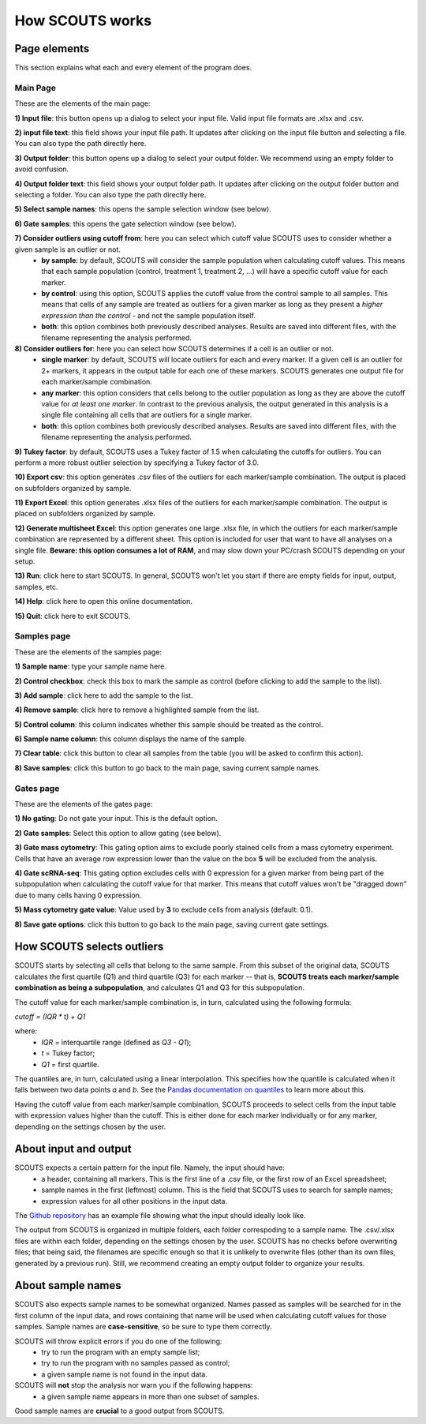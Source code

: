 How SCOUTS works
================


Page elements
-------------

This section explains what each and every element of the program does.

Main Page
*********

These are the elements of the main page:

.. image:: _images/SCOUTS_main_numbered.png
   :scale: 90%
   :alt: SCOUTS main window - numbered
   :align: center

**1) Input file**: this button opens up a dialog to select your input file. Valid input file formats are .xlsx and .csv.

**2) input file text**: this field shows your input file path. It updates after clicking on the input file button and selecting a file. You can also type the path directly here.

**3) Output folder**: this button opens up a dialog to select your output folder. We recommend using an empty folder to avoid confusion.

**4) Output folder text**: this field shows your output folder path. It updates after clicking on the output folder button and selecting a folder. You can also type the path directly here.

**5) Select sample names**: this opens the sample selection window (see below).

**6) Gate samples**: this opens the gate selection window (see below).

**7) Consider outliers using cutoff from**: here you can select which cutoff value SCOUTS uses to consider whether a given sample is an outlier or not.
  - **by sample**: by default, SCOUTS will consider the sample population when calculating cutoff values. This means that each sample population (control, treatment 1, treatment 2, ...) will have a specific cutoff value for each marker.
  - **by control**: using this option, SCOUTS applies the cutoff value from the control sample to all samples. This means that cells of any sample are treated as outliers for a given marker as long as they present a *higher expression than the control* - and not the sample population itself.
  - **both**: this option combines both previously described analyses. Results are saved into different files, with the filename representing the analysis performed.

**8) Consider outliers for**: here you can select how SCOUTS determines if a cell is an outlier or not.
    - **single marker**: by default, SCOUTS will locate outliers for each and every marker. If a given cell is an outlier for 2+ markers, it appears in the output table for each one of these markers. SCOUTS generates one output file for each marker/sample combination.
    - **any marker**: this option considers that cells belong to the outlier population as long as they are above the cutoff value for *at least one marker*. In contrast to the previous analysis, the output generated in this analysis is a single file containing all cells that are outliers for a single marker.
    - **both**: this option combines both previously described analyses. Results are saved into different files, with the filename representing the analysis performed.

**9) Tukey factor**: by default, SCOUTS uses a Tukey factor of 1.5 when calculating the cutoffs for outliers. You can perform a more robust outlier selection by specifying a Tukey factor of 3.0.

**10) Export csv**: this option generates .csv files of the outliers for each marker/sample combination. The output is placed on subfolders organized by sample.

**11) Export Excel**: this option generates .xlsx files of the outliers for each marker/sample combination. The output is placed on subfolders organized by sample.

**12) Generate multisheet Excel**: this option generates one large .xlsx file, in which the outliers for each marker/sample combination are represented by a different sheet. This option is included for user that want to have all analyses on a single file. **Beware: this option consumes a lot of RAM**, and may slow down your PC/crash SCOUTS depending on your setup.

**13) Run**: click here to start SCOUTS. In general, SCOUTS won't let you start if there are empty fields for input, output, samples, etc.

**14) Help**: click here to open this online documentation.

**15) Quit**: click here to exit SCOUTS.

Samples page
************

These are the elements of the samples page:

.. image:: _images/SCOUTS_samplepage_numbered.png
   :scale: 90%
   :alt: Samples selection window - numbered
   :align: center

**1) Sample name**: type your sample name here.

**2) Control checkbox**: check this box to mark the sample as control (before clicking to add the sample to the list).

**3) Add sample**: click here to add the sample to the list.

**4) Remove sample**: click here to remove a highlighted sample from the list.

**5) Control column**: this column indicates whether this sample should be treated as the control.

**6) Sample name column**: this column displays the name of the sample.

**7) Clear table**: click this button to clear all samples from the table (you will be asked to confirm this action).

**8) Save samples**: click this button to go back to the main page, saving current sample names.

Gates page
************

These are the elements of the gates page:

.. image:: _images/SCOUTS_gatepage_numbered.png
   :scale: 90%
   :alt: Gates selection window - numbered
   :align: center

**1) No gating**: Do not gate your input. This is the default option.

**2) Gate samples**: Select this option to allow gating (see below).

**3) Gate mass cytometry**: This gating option aims to exclude poorly stained cells from a mass cytometry experiment. Cells that have an average row expression lower than the value on the box **5** will be excluded from the analysis.

**4) Gate scRNA-seq**: This gating option excludes cells with 0 expression for a given marker from being part of the subpopulation when calculating the cutoff value for that marker. This means that cutoff values won't be "dragged down" due to many cells having 0 expression.

**5) Mass cytometry gate value**: Value used by **3** to exclude cells from analysis (default: 0.1).

**8) Save gate options**: click this button to go back to the main page, saving current gate settings.

How SCOUTS selects outliers
---------------------------

SCOUTS starts by selecting all cells that belong to the same sample. From this subset of the original data, SCOUTS calculates the first quartile (Q1) and third quartile (Q3) for each marker -- that is, **SCOUTS treats each marker/sample combination as being a subpopulation**, and calculates Q1 and Q3 for this subpopulation.

The cutoff value for each marker/sample combination is, in turn, calculated using the following formula:


`cutoff = (IQR * t) + Q1`


where:
  - `IQR` = interquartile range (defined as `Q3 - Q1`);
  - `t` = Tukey factor;
  - `Q1` = first quartile.

The quantiles are, in turn, calculated using a linear interpolation. This specifies how the quantile is calculated when it falls between two data points *a* and *b*. See the `Pandas documentation on quantiles <https://pandas.pydata.org/pandas-docs/stable/generated/pandas.DataFrame.quantile.html>`_ to learn more about this.

Having the cutoff value from each marker/sample combination, SCOUTS proceeds to select cells from the input table with expression values higher than the cutoff. This is either done for each marker individually or for any marker, depending on the settings chosen by the user.


About input and output
----------------------

SCOUTS expects a certain pattern for the input file. Namely, the input should have:
  - a header, containing all markers. This is the first line of a .csv file, or the first row of an Excel spreadsheet;
  - sample names in the first (leftmost) column. This is the field that SCOUTS uses to search for sample names;
  - expression values for all other positions in the input data.

The `Github repository <https://github.com/jfaccioni/scouts/input-template>`_ has an example file showing what the input should ideally look like.

The output from SCOUTS is organized in multiple folders, each folder correspoding to a sample name. The .csv/.xlsx files are within each folder, depending on the settings chosen by the user. SCOUTS has no checks before overwriting files; that being said, the filenames are specific enough so that it is unlikely to overwrite files (other than its own files, generated by a previous run). Still, we recommend creating an empty output folder to organize your results.

About sample names
------------------

SCOUTS also expects sample names to be somewhat organized. Names passed as samples will be searched for in the first column of the input data, and rows containing that name will be used when calculating cutoff values for those samples. Sample names are **case-sensitive**, so be sure to type them correctly.

SCOUTS will throw explicit errors if you do one of the following:
  - try to run the program with an empty sample list;
  - try to run the program with no samples passed as control;
  - a given sample name is not found in the input data.

SCOUTS will **not** stop the analysis nor warn you if the following happens:
  - a given sample name appears in more than one subset of samples.

Good sample names are **crucial** to a good output from SCOUTS.
